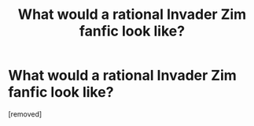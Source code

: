 #+TITLE: What would a rational Invader Zim fanfic look like?

* What would a rational Invader Zim fanfic look like?
:PROPERTIES:
:Author: ConquererZim
:Score: 1
:DateUnix: 1525486615.0
:DateShort: 2018-May-05
:END:
[removed]

